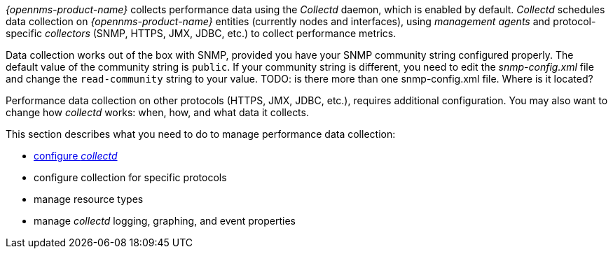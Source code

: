 
// Allow GitHub image rendering
:imagesdir: ../../images

_{opennms-product-name}_ collects performance data using the _Collectd_ daemon, which is enabled by default. _Collectd_ schedules data collection on _{opennms-product-name}_ entities (currently nodes and interfaces), using _management agents_ and protocol-specific _collectors_ (SNMP, HTTPS, JMX, JDBC, etc.) to collect performance metrics. 

Data collection works out of the box with SNMP, provided you have your SNMP community string configured properly. 
The default value of the community string is `public`. 
If your community string is different, you need to edit the _snmp-config.xml_ file and change the `read-community` string to your value. TODO: is there more than one snmp-config.xml file. Where is it located? 

Performance data collection on other protocols (HTTPS, JMX, JDBC, etc.), requires additional configuration. 
You may also want to change how _collectd_ works: when, how, and what data it collects. 

This section describes what you need to do to manage performance data collection:

* xref:configuration.adoc#ga-collectd-configuration[configure _collectd_]
* configure collection for specific protocols
* manage resource types
* manage _collectd_ logging, graphing, and event properties

